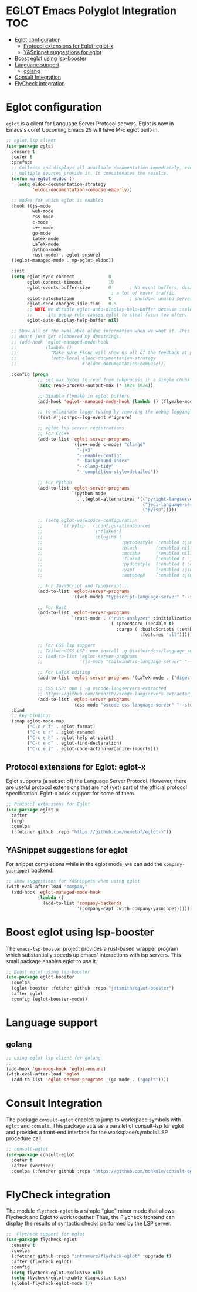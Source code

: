 

#+begin_src emacs-lisp :exports none
  ;;;-*- lexical-binding:t ; -*-
  ;;; package --- eglot lsp client configuration
  ;;;
  ;;; Commentary
  ;;; DO NOT EDIT THIS FILE DIRECTLY
  ;;; This is a file generated from a literate programing source file
  ;;; ORG mode configuration
  ;;; Filename           : eglot-config.el
  ;;; Description        : EGLOT is a client for Language Server Protocol servers
  ;;; Date               :
  ;;; Last Modified Date :
  ;;
  ;;
  ;;; Code:
  ;;;
#+end_src

#+STARTUP: indent

* EGLOT Emacs Polyglot Integration                                      :TOC:
- [[#eglot-configuration][Eglot configuration]]
  - [[#protocol-extensions-for-eglot-eglot-x][Protocol extensions for Eglot: eglot-x]]
  - [[#yasnippet-suggestions-for-eglot][YASnippet suggestions for eglot]]
- [[#boost-eglot-using-lsp-booster][Boost eglot using lsp-booster]]
- [[#language-support][Language support]]
  - [[#golang][golang]]
- [[#consult-integration][Consult Integration]]
- [[#flycheck-integration][FlyCheck integration]]

* Eglot configuration
~eglot~ is a client for Language Server Protocol servers.
Eglot is now in Emacs's core! Upcoming Emacs 29 will have M-x eglot built-in.

#+begin_src emacs-lisp :lexical no
;; eglot lsp client
(use-package eglot
  :ensure t
  :defer t
  :preface
  ;; Collects and displays all available documentation immediately, even if
  ;; multiple sources provide it. It concatenates the results.
  (defun mp-eglot-eldoc ()
    (setq eldoc-documentation-strategy
          'eldoc-documentation-compose-eagerly))

  ;; modes for which eglot is enabled
  :hook ((js-mode
          web-mode
          css-mode
          c-mode
          c++-mode
          go-mode
          latex-mode
          LaTeX-mode
          python-mode
          rust-mode) . eglot-ensure)
  ((eglot-managed-mode . mp-eglot-eldoc))

  :init
  (setq eglot-sync-connect             0
        eglot-connect-timeout          10
        eglot-events-buffer-size       0       ; No event buffers, disable providers cause
                                        ; a lot of hover traffic.
        eglot-autoshutdown             t       ; shutdown unused servers.
        eglot-send-changes-idle-time   0.5
        ;; NOTE We disable eglot-auto-display-help-buffer because :select t in
        ;;      its popup rule causes eglot to steal focus too often.
        eglot-auto-display-help-buffer nil)

  ;; Show all of the available eldoc information when we want it. This way Flymake errors
  ;; don't just get clobbered by docstrings.
  ;; (add-hook 'eglot-managed-mode-hook
  ;;           (lambda ()
  ;;             "Make sure Eldoc will show us all of the feedback at point."
  ;;             (setq-local eldoc-documentation-strategy
  ;;                         #'eldoc-documentation-compose)))

  :config (progn
            ;; set max bytes to read from subprocess in a single chunk
            (setq read-process-output-max (* 1024 1024))

            ;; Disable flymake in eglot buffers
            (add-hook 'eglot--managed-mode-hook (lambda () (flymake-mode -1)))

            ;; to eliminate laggy typing by removing the debug logging
            (fset #'jsonrpc--log-event #'ignore)

            ;; eglot lsp server registrations
            ;; For C/C++
            (add-to-list 'eglot-server-programs
                         '((c++-mode c-mode) "clangd"
                           "-j=3"
                           "--enable-config"
                           "--background-index"
                           "--clang-tidy"
                           "--completion-style=detailed"))

            ;; For Python
            (add-to-list 'eglot-server-programs
                         `(python-mode
                           . ,(eglot-alternatives '(("pyright-langserver" "--stdio")
                                                    ("jedi-language-server")
                                                    ("pylsp")))))

            ;; (setq eglot-workspace-configuration
            ;;       '((:pylsp . (:configurationSources
            ;;                    ["flake8"]
            ;;                    :plugins (
            ;;                              :pycodestyle (:enabled :json-false)
            ;;                              :black       (:enabled nil :line_length 88 :cache_config t)
            ;;                              :mccabe      (:enabled nil)
            ;;                              :flake8      (:enabled t :json-false)
            ;;                              :pydocstyle  (:enabled t :convention "numpy")
            ;;                              :yapf        (:enabled :json-false)
            ;;                              :autopep8    (:enabled :json-false))))))

            ;; For JavaScript and TypeScript...
            (add-to-list 'eglot-server-programs
                         '((web-mode) "typescript-language-server" "--stdio"))

            ;; For Rust
            (add-to-list 'eglot-server-programs
                         `(rust-mode . ("rust-analyzer" :initializationOptions
                                        ( :procMacro (:enable t)
                                          :cargo ( :buildScripts (:enable t)
                                                   :features "all")))))

            ;; For CSS lsp support
            ;; TailwindCSS LSP: npm install -g @tailwindcss/language-server
            ;; (add-to-list 'eglot-server-programs
            ;;              '(js-mode "tailwindcss-language-server" "--stdio"))

            ;; For LaTeX editing
            (add-to-list 'eglot-server-programs '(LaTeX-mode . ("digestif")))

            ;; CSS LSP: npm i -g vscode-langservers-extracted
            ;; https://github.com/hrsh7th/vscode-langservers-extracted
            (add-to-list 'eglot-server-programs
                         '(css-mode "vscode-css-language-server" "--stdio")))
  :bind
  ;; key bindings
  (:map eglot-mode-map
        ("C-c e f" . eglot-format)
        ("C-c e r" . eglot-rename)
        ("C-c e h" . eglot-help-at-point)
        ("C-c e d" . eglot-find-declaration)
        ("C-c e i" . eglot-code-action-organize-imports)))
#+end_src

** Protocol extensions for Eglot: eglot-x

Eglot supports (a subset of) the Language Server Protocol. However, there are
useful protocol extensions that are not (yet) part of the official protocol specification. Eglot-x adds support for some of them.

#+begin_src emacs-lisp :lexical no
;; Protocol extensions for Eglot
(use-package eglot-x
  :after
  (org)
  :quelpa
  (:fetcher github :repo "https://github.com/nemethf/eglot-x"))
#+end_src


** YASnippet suggestions for eglot
For snippet completions while in the eglot mode, we can add the
=company-yasnippet= backend.
#+begin_src emacs-lisp :lexical no
;; show suggestions for YASnippets when using eglot
(with-eval-after-load "company"
  (add-hook 'eglot-managed-mode-hook
            (lambda ()
              (add-to-list 'company-backends
                           '(company-capf :with company-yasnippet)))))
#+end_src

* Boost eglot using lsp-booster
The ~emacs-lsp-booster~ project provides a rust-based wrapper program which substantially speeds up emacs' interactions with lsp servers. This small package enables eglot to use it.

#+begin_src emacs-lisp :tangle no
;; Boost eglot using lsp-booster
(use-package eglot-booster
  :quelpa
  (eglot-booster :fetcher github :repo "jdtsmith/eglot-booster")
  :after eglot
  :config (eglot-booster-mode))
#+end_src

* Language support
** golang
#+begin_src emacs-lisp :lexical no
;; using eglot lsp client for golang
;;
(add-hook 'go-mode-hook 'eglot-ensure)
(with-eval-after-load 'eglot
  (add-to-list 'eglot-server-programs '(go-mode . ("gopls"))))
#+end_src

* Consult Integration
The package =consult-eglot= enables to jump to workspace symbols with =eglot= and
=consult=. This package acts as a parallel of consult-lsp for eglot and provides
a front-end interface for the workspace/symbols LSP procedure call.

#+begin_src emacs-lisp
;; consult-eglot
(use-package consult-eglot
  :defer t
  :after (vertico)
  :quelpa (:fetcher github :repo "https://github.com/mohkale/consult-eglot"))
#+end_src

* FlyCheck integration

The module =flycheck-eglot= is a simple "glue" minor mode that allows Flycheck and
Eglot to work together. Thus, the Flycheck frontend can display the results of
syntactic checks performed by the LSP server.

#+begin_src emacs-lisp :lexical no
;;  Flycheck support for eglot
(use-package flycheck-eglot
  :ensure t
  :quelpa
  (:fetcher github :repo "intramurz/flycheck-eglot" :upgrade t)
  :after (flycheck eglot)
  :config
  (setq flycheck-eglot-exclusive nil)
  (setq flycheck-eglot-enable-diagnostic-tags)
  (global-flycheck-eglot-mode 1))
#+end_src
